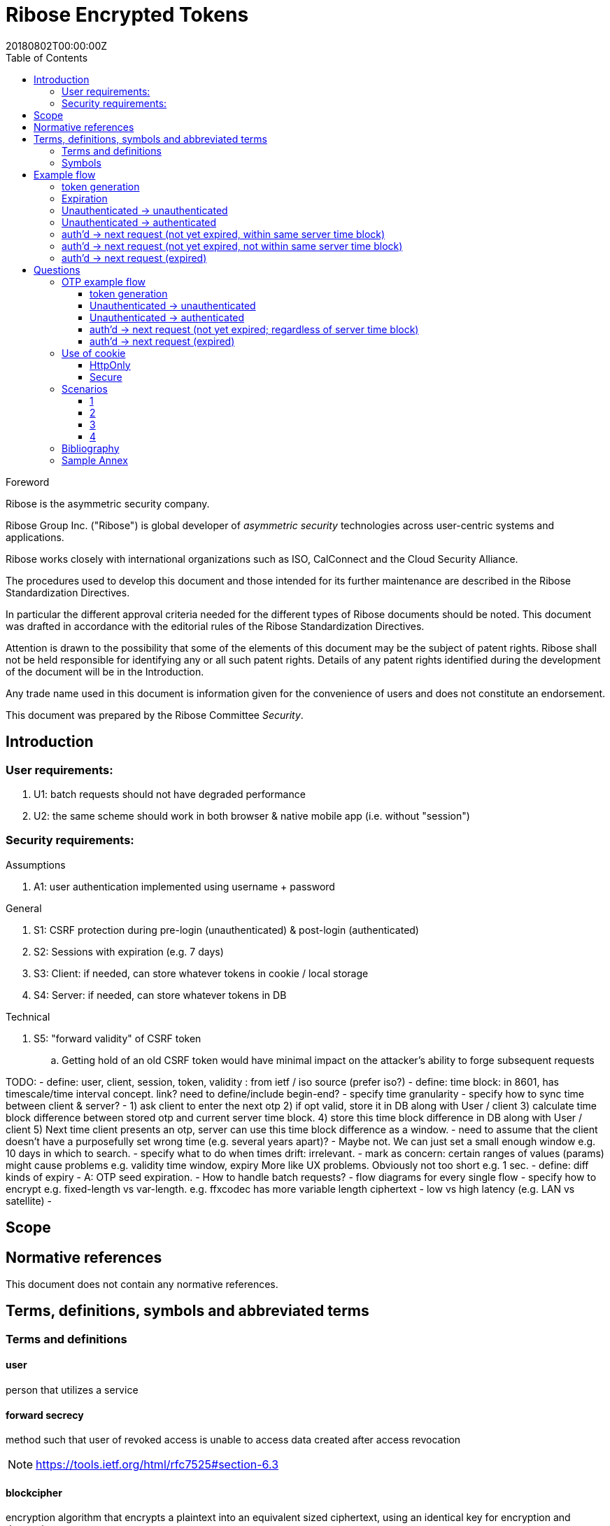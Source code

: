 = Ribose Encrypted Tokens
:docnumber: XXXXX
:tc-document-number: 9999
:edition: 1
:ref-docnumber: RS 11002:2018(E)
:copyright-year: 2018
:revdate: 20180802T00:00:00Z
:language: en
:script: Latn
:title: Information security technology -- Time-sensitive authenticated encrypted tokens
:doctype: standard
:status: draft-standard
:technical-committee: Security
:draft:
:toc:
:stem:
:xrefstyle: short

.Foreword

Ribose is the asymmetric security company.

Ribose Group Inc. ("Ribose") is global developer of _asymmetric security_ technologies across user-centric systems and applications.

Ribose works closely with international organizations such as ISO, CalConnect and the Cloud Security Alliance.

The procedures used to develop this document and those intended for its further maintenance are described in the Ribose Standardization Directives.

In particular the different approval criteria needed for the different types of Ribose documents should be noted. This document was drafted in accordance with the
editorial rules of the Ribose Standardization Directives.

Attention is drawn to the possibility that some of the elements of this
document may be the subject of patent rights. Ribose shall not be held responsible
for identifying any or all such patent rights. Details of any patent rights
identified during the development of the document will be in the Introduction.

Any trade name used in this document is information given for the convenience
of users and does not constitute an endorsement.

This document was prepared by the Ribose Committee _{technical-committee}_.



== Introduction

=== User requirements:

. U1: batch requests should not have degraded performance
. U2: the same scheme should work in both browser & native mobile app (i.e. without "session")

=== Security requirements:

Assumptions

. A1: user authentication implemented using username + password

General

. S1: CSRF protection during pre-login (unauthenticated) & post-login (authenticated)
. S2: Sessions with expiration (e.g. 7 days)
. S3: Client: if needed, can store whatever tokens in cookie / local storage
. S4: Server: if needed, can store whatever tokens in DB

Technical

. S5: "forward validity" of CSRF token
.. Getting hold of an old CSRF token would have minimal impact on the attacker's ability to forge subsequent requests

TODO:
- define: user, client, session, token, validity
: from ietf / iso source (prefer iso?)
- define: time block: in 8601, has timescale/time interval concept. link?  
  need to define/include begin-end?
- specify time granularity
- specify how to sync time between client & server?
	- 1) ask client to enter the next otp
	  2) if opt valid, store it in DB along with User / client
	  3) calculate time block difference between stored otp and current server time block.
	  4) store this time block difference in DB along with User / client
	  5) Next time client presents an otp, server can use this time block difference as a window.
	- need to assume that the client doesn't have a purposefully set wrong 
	  time (e.g. several years apart)?
	  - Maybe not. We can just set a small enough window e.g. 10 days in which to 
	    search.
- specify what to do when times drift: irrelevant.
- mark as concern: certain ranges of values (params) might cause problems
  e.g. validity time window, expiry
  More like UX problems.  Obviously not too short e.g. 1 sec.
- define: diff kinds of expiry
  - A: OTP seed expiration.
- How to handle batch requests?
- flow diagrams for every single flow
- specify how to encrypt
  e.g. fixed-length vs var-length.
  e.g. ffxcodec has more variable length ciphertext
- low vs high latency (e.g. LAN vs satellite)
- 

== Scope



[bibliography]
== Normative references

This document does not contain any normative references.


== Terms, definitions, symbols and abbreviated terms

=== Terms and definitions

==== user

person that utilizes a service

==== forward secrecy

method such that user of revoked access is unable to access data
created after access revocation

NOTE: https://tools.ietf.org/html/rfc7525#section-6.3


==== blockcipher

encryption algorithm that encrypts a plaintext into an equivalent
sized ciphertext, using an identical key for encryption and
decryption


=== Symbols

// TODO: need these?

stem:[E(K, m)]::
  Encryption of the message stem:[m] using the key stem:[K].

stem:[PE(K, m)]::
  Encryption of the message stem:[m] using the key stem:[K].

stem:[BCE(K, m)]::
  Symmetric encryption, through the blockcipher stem:[BC], of the message
  stem:[m] using the key stem:[K].

stem:[BCD(K, m)]::
  Symmetric decryption, through the blockcipher stem:[BC], of the message
  stem:[m] using the key stem:[K].


== Example flow

* + : can be a structured concatenation, e.g. merging of a JSON hash

=== token generation

server time block = n-second blocks (e.g. 00:00 to 00:05, 00:05 to 00:10, etc)

* reason for blocks: so as to reduce the possible space of valid tokens from nanosecond-(?)blocks to e.g. 5-second blocks

unauthenticated token = Encrypt(server secret, client nonce + server time block)

* server secret: only the server can reliably generate valid tokens
* client nonce: uniqueness? probably only needs to be unique within a user's client pool (TBD). Only the client needs to store it. Must be a cryptographically strong pseudo-random value to prevent brute-force attacks on 'server secret'.
* server time block: for server to determine whether token has expired

* expires when (24 hrs / 5 seconds) blocks have passed.

authenticated token = Encrypt(server secret, user id + client nonce + server time block)

* user id: something for the server user database to identify the user with

authenticated token with server-controlled expiration = Encrypt(server secret, user id + client nonce + server time block, number of remaining valid server time blocks)

* number of valid server time blocks:
** Puts the control of "remember me" back to server
** Server sets it
** whenever Server receives such a token, Server needs to calculate a new 'number of remaining valid server time blocks' so token would really expire after e.g. 7 days

server secret = ...

=== Expiration

E.g. 24 hours

But more usefully, 7 days (mimicking the remember-me function).

* How would this affect collision space?

=== 

but every time client sends a request to server, server 

=== Unauthenticated -> unauthenticated

Not useful.
// verify usefulness for pre-login CSRF?
//
// client -> server: client nonce (????)
// server -> client: unauthenticated token
// client -> server: Payload + unauthenticated token

=== Unauthenticated -> authenticated

client -> server: (username + password / API token), client nonce
server -> client: authenticated token (optional: with server-controlled expiration, e.g, via "Remember me")
client -> server: Payload + authenticated token

DONE

=== auth'd -> next request (not yet expired, within same server time block)

no new token needed

client -> server: Payload + authenticated token

DONE

=== auth'd -> next request (not yet expired, not within same server time block)

==== Scenario

* My token has an expiration time of 24 hours.
* I present my token to server at the 23rd hour.
* The server now needs to generate a new token with a further 24-hour expiration time for me to use in my next request.

new token : generated with ...
OTP token

* Why OTP now?

// server-client OTP seed = Encrypt??(server master secret, server time block + user id)
server-client OTP token = Encrypt??(server master secret, server time block + user id)

* server master secret: 1) So that only server can reliably generate OTP tokens. 2) tends not to change much.
* user id : so that OTP seed is specific to each user
* server time block: the natural input for OTP
// * client time block: the natural input for OTP. Client needs to sync time with server (TBI)

// server -> client: server-client OTP seed
// client -> server: Encrypt(???)(server-client OTP seed, client time block)
authenticated token 2 = Encrypt(server secret, user id + client nonce + server-client OTP token + server time block)
server -> client: server-client OTP token
client -> server: server-client OTP token, client nonce

* client nonce: can be old / new. non-consequential.

(^ irrelevant)

=== auth'd -> next request (expired)

TODO:

= Questions

* Q1: If I as a client has two tokens, A and B, where expiration(A) < expiration(B).  Why should I bother to use B instead of A, where the expiration is 24 hours (or even 7 days)?
* A1: It's really up to the client.  If client keeps using A, it risks expiration sooner than entitled.
* Q2: How does this scheme deal with the issue solved by per-request changing of tokens (e.g. Devise Token Auth)?
* A2: The issue that would occur if tokens are kept the same throughout a session, is that if one token got compromised, the attacker would be able to forge subsequent requests.
Schemes employed by Devise Token Auth solves this by changing tokens per request.
This proposed scheme:

** non-expired && non-fresh

[not expired; current time exceeds token's 'server time block']

client -> server: authenticated token
server -> client: Encrypt(server secret, user id + client nonce + new server time block)

* Q3: If we close our tabs in browser. The token stored by client is the latest available to client.  Then we open a new tab, but within the token's expiry.
* A3: 1) Do whatever is done in A2 (non-expired && non-fresh).
* Q4: So that means token A in Q1 can be used over and over until expiry?
* A4: Yes and it needs to be fixed. TODO: TBD

We now use OTP.

== OTP example flow

=== token generation

server time block = n-second blocks (e.g. 00:00 to 00:05, 00:05 to 00:10, etc)

* reason for blocks: so as to reduce the possible space of valid tokens from nanosecond-(?)blocks to e.g. 5-second blocks


* server secret: only the server can reliably generate valid tokens
* client nonce: uniqueness? probably only needs to be unique within a user's client pool (TBD). Only the client needs to store it. Must be a cryptographically strong pseudo-random value to prevent brute-force attacks on 'server secret'.
* server time block: for server to determine whether token has expired

* expires when (24 hrs / 5 seconds) blocks have passed.

authenticated OTP seed = Encrypt(server secret, user id + client nonce + server time block)

* user id: something for the server user database to identify the user with

authenticated OTP seed with server-controlled expiration = Encrypt(server secret, user id + client nonce + server time block, number of remaining valid server time blocks)

(^ TODO: verify usefulness)

* number of valid server time blocks:
** Puts the control of "remember me" back to server
** Server sets it
** whenever Server receives such a token, Server needs to calculate a new 'number of remaining valid server time blocks' so token would really expire after e.g. 7 days

server secret = ...

=== Unauthenticated -> unauthenticated

Most likely irrelevant?

=== Unauthenticated -> authenticated

[given: client & server times are synced]

1. client -> server: (username + password / API token), client nonce
2. server -> client: authenticated OTP seed
3. client -> server: Payload + OTP token = GenerateOTP(authenticated OTP seed, client time block)
4. server: validate?:
	if f(OTP token, server time block, retrieved authenticated OTP seed)
	then true
	else false

where 'retrieved authenticated OTP seed' = DB.getOTPSeed(user id)

but where can 'user id' be retrieved by server?

What if we use encrypted token:

[assume: client already knows its user id???]
3. client -> server: Payload + user id + Encrypted Token = Encrypt(authenticated OTP seed, client time block)

- Question: safe to assume 'user id' can't be forged?
- Answer: Yes. Server can compare the 'authenticated OTP seed' of the claimed 'user id'.

4. server: validate?:
	if (authenticated OTP seed == retrieved authenticated OTP seed)
	then if NotTooFarInTimeBlocks?(client time block, server time block) &&
		SeedIsNotExpired?(authenticated OTP seed, server time block)
	else false

where 'retrieved authenticated OTP seed' = DB.getOTPSeed(user id)
where 'authenticated OTP seed', 'client time block' = Decrypt(retrieved authenticated OTP seed, Encrypted Token)

==== Questions

* Q1: So that means the security of this scheme hinges on that of the 'authenticated OTP seed'?  Since once the seed is compromised, there is no way to tell if requests are forged (up to the expiration datetime).
* A1:

==== Back to Unauth -> auth

What if we use the generated token as seed for next token?

3. client -> server: Payload + user id + Encrypted Token = Encrypt(authenticated OTP seed, client time block)
4. server stores 'authenticated OTP seed' + 'Encrypted Token' + 'client time block'  in DB for 'user id'
and validate(...)

- server stores 'client time block' along with 'Encrypted Token' so that in subsequent resquests, if there's an out-of-order request that is still within certain valid threshold, the server will know to not overwrite its stored encrypted token (by comparing the two 'client time blocks').

=== auth'd -> next request (not yet expired; regardless of server time block)

and then later:

2. server -> client: Encrypted Token
3. client -> server: Payload + user id + Encrypted Token 2 = Encrypt(Encrypted Token, client time block)

4. server stores 'authenticated OTP seed' + 'Encrypted Token2' + 'client time block' in DB for 'user id'
then validate:
	if (authenticated OTP seed == retrieved authenticated OTP seed)
	then if NotTooFarInTimeBlocks?(client time block, server time block) &&
		SeedIsNotExpired?(authenticated OTP seed, server time block)
	else false

where 'retrieved authenticated OTP seed' = DB.getOTPSeed(user id)
where 'authenticated OTP seed', 'client time block' = Decrypt(retrieved authenticated OTP seed, Encrypted Token)

=== auth'd -> next request (expired)

* "Expired" means the expiration datetime encoded inside 'authenticated OTP seed' is expired...

	SeedIsNotExpired?(authenticated OTP seed, server time block)

* This means the seed needs refreshing? or the user needs to re-authenticate?

The user needs to re-authenticate (server returns 401).

^ The above scheme requires client time block syncing.

==== More OTP

*  The following scheme makes syncing of client time block unnecessary.
*  It also forces the client to swap out its old keys with the latest one as the server knows that only one token is valid at a time and it happens to be the latest one.

2. server -> client: Encrypted Token C = Encrypt(authenticated OTP seed, server time block)
server stores 'authenticated OTP seed' + 'Encrypted Token C' in DB for 'user id'
3. client -> server: Payload + user id + Encrypted Token C
4. 
server validate:
	if IsGivenTimeBlockInCurrentTimeBlock?(time block)
		respond with Encrypted Token C
	else
		respond with Encrypted Token C 2 = Encrypt(retrieved authenticated OTP seed, current server time block)
		server stores 'authenticated OTP seed' + 'Encrypted Token C 2' in DB for 'user id'

where 'time block' = Decrypt(retrieved authenticated OTP seed, Encrypted Token C)
where 'retrieved authenticated OTP seed' = DB.getOTPSeed(user id)

*  or... use current token as key input to Encrypt?

2. server -> client: Encrypted Token C = Encrypt(authenticated OTP seed, server time block)
server stores 'authenticated OTP seed' + 'Encrypted Token C' in DB for 'user id'
3. client -> server: Payload + user id + Encrypted Token C
4. 
server validate:
	if Hash(Received Token) != DB.getStoredHashedToken (== Hash(Encrypted Token C))
		respond with 401
	if IsGivenTimeBlockInCurrentTimeBlock?(time block)
		respond with Encrypted Token C
	else
		val token = Encrypted Token C
		respond with Encrypted Token C 2 = Encrypt(Encrypted Token C, current server time block + random value)
		server stores 'authenticated OTP seed' + 'Encrypted Token C' + 'Hash(Encrypted Token C 2)' in DB for 'user id'

where 'time block' = Decrypt(Current Token, Encrypted Token C)
where 'Current Token' = DB.getStoredToken(user id) == authenticated OTP seed

* meaning at the start, DB would store 'authenticated OTP seed' + 'authenticated OTP seed' + 'Hash(Encrypted Token C)' in DB for 'user id'

and then:

3. client -> server: Payload + user id + Encrypted Token C 2
4. server validate:
	if Hash(Received Token) != DB.getStoredHashedToken (== Hash(Encrypted Token C 2))
		respond with 401
	if IsGivenTimeBlockInCurrentTimeBlock?(time block)
		respond with Encrypted Token C 2
	else
		respond with Encrypted Token C 3 = Encrypt(Encrypted Token C 2, current server time block + random value)
		server stores 'authenticated OTP seed' + 'Encrypted Token C 2' + 'Encrypted Token C 3' in DB for 'user id'

where 'time block' = Decrypt(Current Token, Encrypted Token C 2)
where 'Current Token' = DB.getStoredToken(user id) == Encrypted Token C

* meaning at the start, DB would store 'authenticated OTP seed' + 'Encrypted Token C' + 'Hash(Encrypted Token C 2)' in DB for 'user id'
* random value: to prevent attacker from generating new valid tokens from old tokens (e.g. if stolen from a DB)
* Hash(Current Encrypted Token): to prevent attacker from directly using it to impersonate users

TODO: Need to make it handle batch requests.  Add some kind of window? concerns for concurrent DB access to remove the same old token?

== Use of cookie

=== HttpOnly

* assumptions: set to 'true'

Pros

* JS cannot read its values.
* Together with headers, our own JS can have access to whatever value is needed.

Cons

* Headers need to be set in addition to cookie.

=== Secure

TODO

* assumptions:

Pros


Cons


== Scenarios

=== 1

* Attacker site
* Assumptions:
** All encrypted tokens are stored only in browser tab's JS variables, not in cookie / local storage

Pros

* Attacker site has no way to access the tokens, protected by browser's own containing mechanism

Cons

* User does not have the ability to use multiple browser tabs with a single authentication
* User would immediately lose the existing 'session' once the current browser tab is closed.

=== 2

* Attacker site
* Assumptions:
** 1) cookie: `HttpOnly` set to `true`
** 2) All encrypted tokens are stored in browser cookie
** 3) No cross-origin checking by browser
** 4) Browser honours `HttpOnly` flag
** 5) Cookie values are also set in response header
** 6) Cookie values (from previous response header) are also set in request header
** 7) Server only accepts requests with the cookie and header both set with the same value

Pros

* Attacker JS cannot access cookie values (by 1, 2, 4) even with 3.
*

Cons

* New browser tab won't be able to submit cookie value in request header (by 7) 
  thus needs to re-authenticate (but with stale value still in cookie?)

=== 3

* Attacker site
* Assumptions:
** 1) cookie: `HttpOnly` set to `true`
** 2) All encrypted tokens are stored in browser local storage
** 3) No cross-origin checking of requests by browser
** 4) Attacker has no access to the app's local storage (as attacker site is in a different origin)
** 5) Token to be set in request header
** 6) Token can be set in hidden <input> in a form if 5) cannot be achieved
** 7) Server only accepts requests with token in header or from hidden <input>

Pros

* 

Cons

* 

=== 4

* Assumptions:
** 1) cross-origin checking is disabled

* Q: Are all login forms now vulnerable to pre-login CSRF?
* A: Yes.


[bibliography]
== Bibliography

// * [[[RSASHARE,Shared generation of RSA keys]]] Michael Malkin, Thomas D. Wu, Dan Boneh. _Experimenting with Shared Generation of RSA keys_. NDSS 1999.



[annex]
== Sample Annex

Sample annex text
